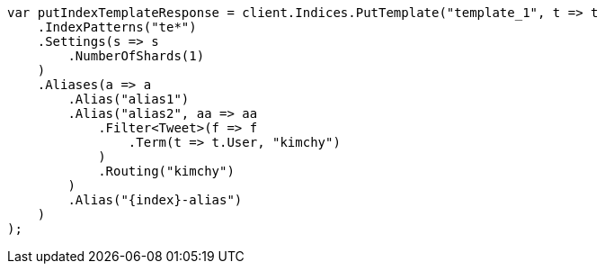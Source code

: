 // indices/templates.asciidoc:138

////
IMPORTANT NOTE
==============
This file is generated from method Line138 in https://github.com/elastic/elasticsearch-net/tree/master/src/Examples/Examples/Indices/TemplatesPage.cs#L58-L103.
If you wish to submit a PR to change this example, please change the source method above
and run dotnet run -- asciidoc in the ExamplesGenerator project directory.
////

[source, csharp]
----
var putIndexTemplateResponse = client.Indices.PutTemplate("template_1", t => t
    .IndexPatterns("te*")
    .Settings(s => s
        .NumberOfShards(1)
    )
    .Aliases(a => a
        .Alias("alias1")
        .Alias("alias2", aa => aa
            .Filter<Tweet>(f => f
                .Term(t => t.User, "kimchy")
            )
            .Routing("kimchy")
        )
        .Alias("{index}-alias")
    )
);
----

